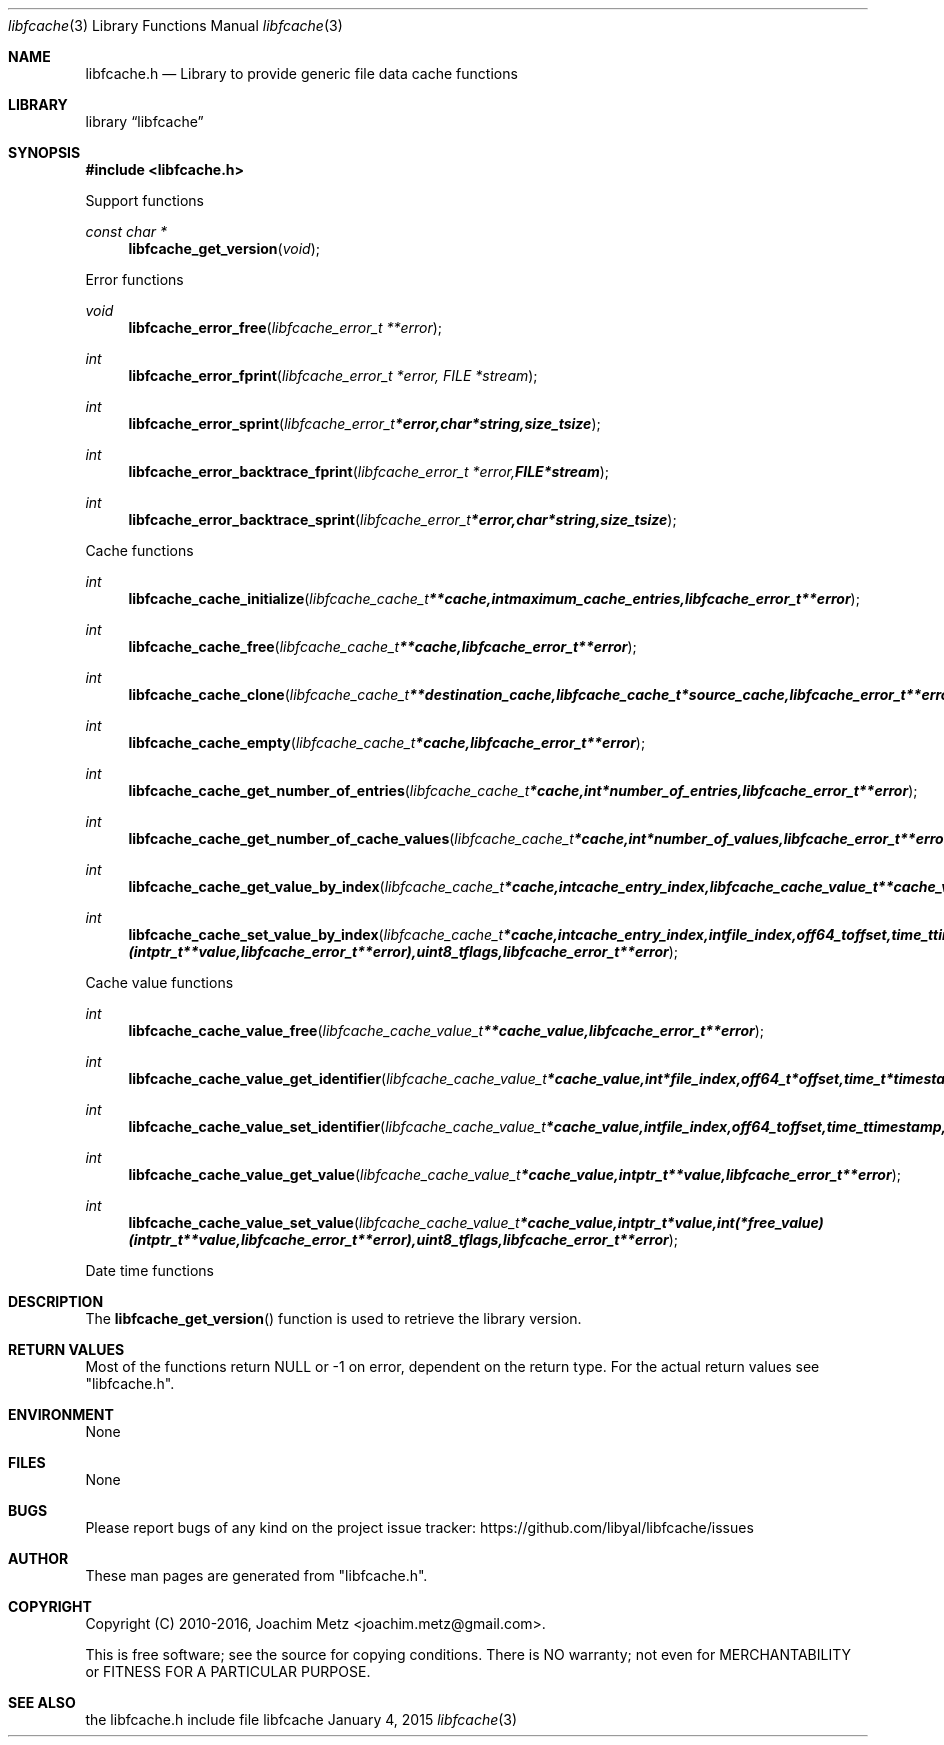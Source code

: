 .Dd January  4, 2015
.Dt libfcache 3
.Os libfcache
.Sh NAME
.Nm libfcache.h
.Nd Library to provide generic file data cache functions
.Sh LIBRARY
.Lb libfcache
.Sh SYNOPSIS
.In libfcache.h
.Pp
Support functions
.Ft const char *
.Fn libfcache_get_version "void"
.Pp
Error functions
.Ft void
.Fn libfcache_error_free "libfcache_error_t **error"
.Ft int
.Fn libfcache_error_fprint "libfcache_error_t *error, FILE *stream"
.Ft int
.Fn libfcache_error_sprint "libfcache_error_t *error, char *string, size_t size"
.Ft int
.Fn libfcache_error_backtrace_fprint "libfcache_error_t *error, FILE *stream"
.Ft int
.Fn libfcache_error_backtrace_sprint "libfcache_error_t *error, char *string, size_t size"
.Pp
Cache functions
.Ft int
.Fn libfcache_cache_initialize "libfcache_cache_t **cache, int maximum_cache_entries, libfcache_error_t **error"
.Ft int
.Fn libfcache_cache_free "libfcache_cache_t **cache, libfcache_error_t **error"
.Ft int
.Fn libfcache_cache_clone "libfcache_cache_t **destination_cache, libfcache_cache_t *source_cache, libfcache_error_t **error"
.Ft int
.Fn libfcache_cache_empty "libfcache_cache_t *cache, libfcache_error_t **error"
.Ft int
.Fn libfcache_cache_get_number_of_entries "libfcache_cache_t *cache, int *number_of_entries, libfcache_error_t **error"
.Ft int
.Fn libfcache_cache_get_number_of_cache_values "libfcache_cache_t *cache, int *number_of_values, libfcache_error_t **error"
.Ft int
.Fn libfcache_cache_get_value_by_index "libfcache_cache_t *cache, int cache_entry_index, libfcache_cache_value_t **cache_value, libfcache_error_t **error"
.Ft int
.Fn libfcache_cache_set_value_by_index "libfcache_cache_t *cache, int cache_entry_index, int file_index, off64_t offset, time_t timestamp, intptr_t *value, int (*free_value)( intptr_t **value, libfcache_error_t **error ), uint8_t flags, libfcache_error_t **error"
.Pp
Cache value functions
.Ft int
.Fn libfcache_cache_value_free "libfcache_cache_value_t **cache_value, libfcache_error_t **error"
.Ft int
.Fn libfcache_cache_value_get_identifier "libfcache_cache_value_t *cache_value, int *file_index, off64_t *offset, time_t *timestamp, libfcache_error_t **error"
.Ft int
.Fn libfcache_cache_value_set_identifier "libfcache_cache_value_t *cache_value, int file_index, off64_t offset, time_t timestamp, libfcache_error_t **error"
.Ft int
.Fn libfcache_cache_value_get_value "libfcache_cache_value_t *cache_value, intptr_t **value, libfcache_error_t **error"
.Ft int
.Fn libfcache_cache_value_set_value "libfcache_cache_value_t *cache_value, intptr_t *value, int (*free_value)( intptr_t **value, libfcache_error_t **error ), uint8_t flags, libfcache_error_t **error"
.Pp
Date time functions
.Sh DESCRIPTION
The
.Fn libfcache_get_version
function is used to retrieve the library version.
.Sh RETURN VALUES
Most of the functions return NULL or \-1 on error, dependent on the return type.
For the actual return values see "libfcache.h".
.Sh ENVIRONMENT
None
.Sh FILES
None
.Sh BUGS
Please report bugs of any kind on the project issue tracker: https://github.com/libyal/libfcache/issues
.Sh AUTHOR
These man pages are generated from "libfcache.h".
.Sh COPYRIGHT
Copyright (C) 2010-2016, Joachim Metz <joachim.metz@gmail.com>.

This is free software; see the source for copying conditions.
There is NO warranty; not even for MERCHANTABILITY or FITNESS FOR A PARTICULAR PURPOSE.
.Sh SEE ALSO
the libfcache.h include file

